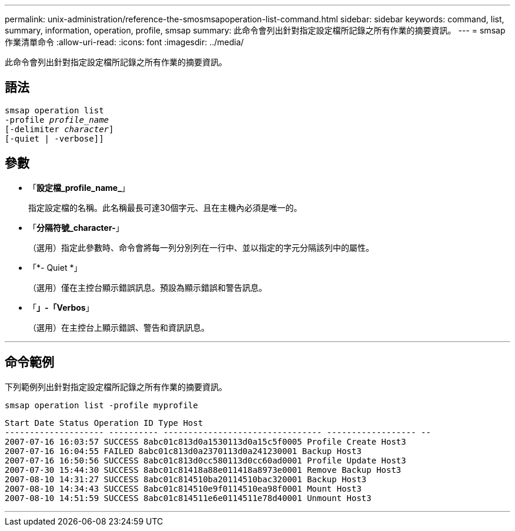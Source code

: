 ---
permalink: unix-administration/reference-the-smosmsapoperation-list-command.html 
sidebar: sidebar 
keywords: command, list, summary, information, operation, profile, smsap 
summary: 此命令會列出針對指定設定檔所記錄之所有作業的摘要資訊。 
---
= smsap作業清單命令
:allow-uri-read: 
:icons: font
:imagesdir: ../media/


[role="lead"]
此命令會列出針對指定設定檔所記錄之所有作業的摘要資訊。



== 語法

[listing, subs="+macros"]
----
pass:quotes[smsap operation list
-profile _profile_name_
[-delimiter _character_]]
[-quiet | -verbose]]
----


== 參數

* 「*設定檔_profile_name_*」
+
指定設定檔的名稱。此名稱最長可達30個字元、且在主機內必須是唯一的。

* 「*分隔符號_character-*」
+
（選用）指定此參數時、命令會將每一列分別列在一行中、並以指定的字元分隔該列中的屬性。

* 「*- Quiet *」
+
（選用）僅在主控台顯示錯誤訊息。預設為顯示錯誤和警告訊息。

* 「*」-「Verbos*」
+
（選用）在主控台上顯示錯誤、警告和資訊訊息。



'''


== 命令範例

下列範例列出針對指定設定檔所記錄之所有作業的摘要資訊。

[listing]
----
smsap operation list -profile myprofile
----
[listing]
----
Start Date Status Operation ID Type Host
-------------------- ---------- -------------------------------- ------------------ --
2007-07-16 16:03:57 SUCCESS 8abc01c813d0a1530113d0a15c5f0005 Profile Create Host3
2007-07-16 16:04:55 FAILED 8abc01c813d0a2370113d0a241230001 Backup Host3
2007-07-16 16:50:56 SUCCESS 8abc01c813d0cc580113d0cc60ad0001 Profile Update Host3
2007-07-30 15:44:30 SUCCESS 8abc01c81418a88e011418a8973e0001 Remove Backup Host3
2007-08-10 14:31:27 SUCCESS 8abc01c814510ba20114510bac320001 Backup Host3
2007-08-10 14:34:43 SUCCESS 8abc01c814510e9f0114510ea98f0001 Mount Host3
2007-08-10 14:51:59 SUCCESS 8abc01c814511e6e0114511e78d40001 Unmount Host3
----
'''